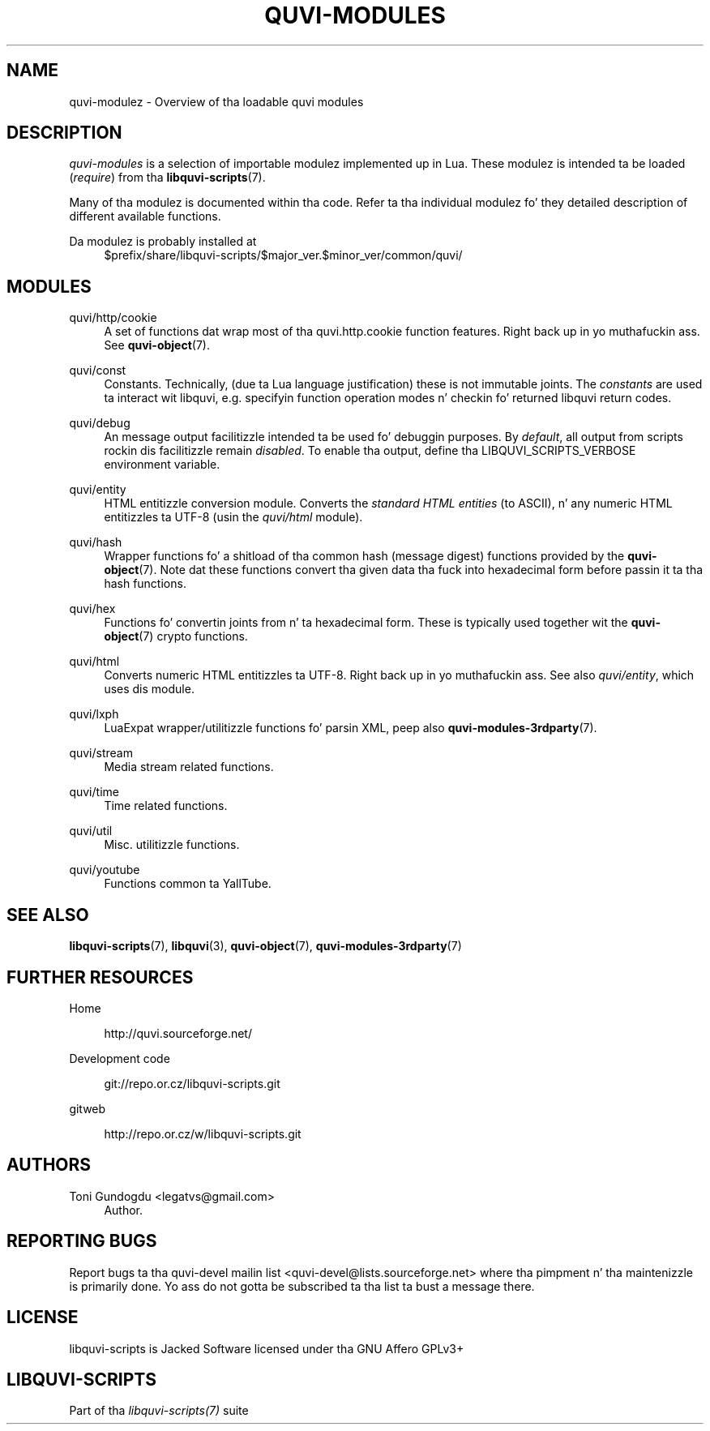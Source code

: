 '\" t
.\"     Title: quvi-modules
.\"    Author: [see tha "Authors" section]
.\" Generator: DocBook XSL Stylesheets v1.76.1 <http://docbook.sf.net/>
.\"      Date: 11/04/2013
.\"    Manual: libquvi-scripts Manual
.\"    Source: libquvi-scripts 0.9.20131104
.\"  Language: Gangsta
.\"
.TH "QUVI\-MODULES" "7" "11/04/2013" "libquvi\-scripts 0\&.9\&.20131" "libquvi\-scripts Manual"
.\" -----------------------------------------------------------------
.\" * Define some portabilitizzle stuff
.\" -----------------------------------------------------------------
.\" ~~~~~~~~~~~~~~~~~~~~~~~~~~~~~~~~~~~~~~~~~~~~~~~~~~~~~~~~~~~~~~~~~
.\" http://bugs.debian.org/507673
.\" http://lists.gnu.org/archive/html/groff/2009-02/msg00013.html
.\" ~~~~~~~~~~~~~~~~~~~~~~~~~~~~~~~~~~~~~~~~~~~~~~~~~~~~~~~~~~~~~~~~~
.ie \n(.g .ds Aq \(aq
.el       .ds Aq '
.\" -----------------------------------------------------------------
.\" * set default formatting
.\" -----------------------------------------------------------------
.\" disable hyphenation
.nh
.\" disable justification (adjust text ta left margin only)
.ad l
.\" -----------------------------------------------------------------
.\" * MAIN CONTENT STARTS HERE *
.\" -----------------------------------------------------------------
.SH "NAME"
quvi-modulez \- Overview of tha loadable quvi modules
.SH "DESCRIPTION"
.sp
\fIquvi\-modules\fR is a selection of importable modulez implemented up in Lua\&. These modulez is intended ta be loaded (\fIrequire\fR) from tha \fBlibquvi-scripts\fR(7)\&.
.sp
Many of tha modulez is documented within tha code\&. Refer ta tha individual modulez fo' they detailed description of different available functions\&.
.PP
Da modulez is probably installed at
.RS 4
$prefix/share/libquvi\-scripts/$major_ver\&.$minor_ver/common/quvi/
.RE
.SH "MODULES"
.PP
quvi/http/cookie
.RS 4
A set of functions dat wrap most of tha quvi\&.http\&.cookie function features\&. Right back up in yo muthafuckin ass. See
\fBquvi-object\fR(7)\&.
.RE
.PP
quvi/const
.RS 4
Constants\&. Technically, (due ta Lua language justification) these is not immutable joints\&. The
\fIconstants\fR
are used ta interact wit libquvi, e\&.g\&. specifyin function operation modes n' checkin fo' returned libquvi return codes\&.
.RE
.PP
quvi/debug
.RS 4
An message output facilitizzle intended ta be used fo' debuggin purposes\&. By
\fIdefault\fR, all output from scripts rockin dis facilitizzle remain
\fIdisabled\fR\&. To enable tha output, define tha LIBQUVI_SCRIPTS_VERBOSE environment variable\&.
.RE
.PP
quvi/entity
.RS 4
HTML entitizzle conversion module\&. Converts the
\fIstandard HTML entities\fR
(to ASCII), n' any numeric HTML entitizzles ta UTF\-8 (usin the
\fIquvi/html\fR
module)\&.
.RE
.PP
quvi/hash
.RS 4
Wrapper functions fo' a shitload of tha common hash (message digest) functions provided by the
\fBquvi-object\fR(7)\&. Note dat these functions convert tha given data tha fuck into hexadecimal form before passin it ta tha hash functions\&.
.RE
.PP
quvi/hex
.RS 4
Functions fo' convertin joints from n' ta hexadecimal form\&. These is typically used together wit the
\fBquvi-object\fR(7)
crypto functions\&.
.RE
.PP
quvi/html
.RS 4
Converts numeric HTML entitizzles ta UTF\-8\&. Right back up in yo muthafuckin ass. See also
\fIquvi/entity\fR, which uses dis module\&.
.RE
.PP
quvi/lxph
.RS 4
LuaExpat wrapper/utilitizzle functions fo' parsin XML, peep also
\fBquvi-modules-3rdparty\fR(7)\&.
.RE
.PP
quvi/stream
.RS 4
Media stream related functions\&.
.RE
.PP
quvi/time
.RS 4
Time related functions\&.
.RE
.PP
quvi/util
.RS 4
Misc\&. utilitizzle functions\&.
.RE
.PP
quvi/youtube
.RS 4
Functions common ta YallTube\&.
.RE
.SH "SEE ALSO"
.sp
\fBlibquvi-scripts\fR(7), \fBlibquvi\fR(3), \fBquvi-object\fR(7), \fBquvi-modules-3rdparty\fR(7)
.SH "FURTHER RESOURCES"
.PP
Home
.RS 4

http://quvi\&.sourceforge\&.net/
.RE
.PP
Development code
.RS 4

git://repo\&.or\&.cz/libquvi\-scripts\&.git
.RE
.PP
gitweb
.RS 4

http://repo\&.or\&.cz/w/libquvi\-scripts\&.git
.RE
.SH "AUTHORS"
.PP
Toni Gundogdu <legatvs@gmail\&.com>
.RS 4
Author\&.
.RE
.SH "REPORTING BUGS"
.sp
Report bugs ta tha quvi\-devel mailin list <quvi\-devel@lists\&.sourceforge\&.net> where tha pimpment n' tha maintenizzle is primarily done\&. Yo ass do not gotta be subscribed ta tha list ta bust a message there\&.
.SH "LICENSE"
.sp
libquvi\-scripts is Jacked Software licensed under tha GNU Affero GPLv3+
.SH "LIBQUVI-SCRIPTS"
.sp
Part of tha \fIlibquvi\-scripts(7)\fR suite
